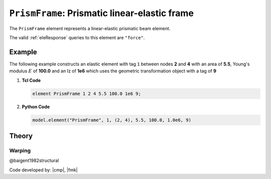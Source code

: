 .. _elasticBeamColumn:

``PrismFrame``: Prismatic linear-elastic frame
^^^^^^^^^^^^^^^^^^^^^^^^^^^^^^^^^^^^^^^^^^^^^^

The ``PrismFrame`` element represents a linear-elastic prismatic beam element.

.. tabs::

   .. tab:: Python (RT)

      .. py:method:: Model.element("PrismFrame", tag, nodes, section=None, transform=None, *args)
         :no-index:
         
         :param tag: unique element tag
         :type tag: int
         :param nodes: tuple of *two* integer node tags
         :type nodes: tuple
         :param section: section tag
         :type section: int
         :param transform: identifier for previously-defined coordinate-transformation
         :type transform: int

   .. tab:: Tcl

      .. function:: element PrismFrame $tag $iNode $jNode $sect $tran

      The required arguments are:

      .. csv-table:: 
         :header: "Argument", "Type", "Description"
         :widths: 10, 10, 40

         ``tag``, |integer|,	       unique element object tag
         ``iNode`` ``jNode`` , |integer|,  end nodes
         ``sect``, |integer|,         section tag
         ``tran``, |integer|,      identifier for previously-defined coordinate-transformation


The valid :ref:`eleResponse` queries to this element are ``"force"``.


Example 
-------

The following example constructs an elastic element with tag ``1`` between nodes **2** and **4** with an area 
of **5.5**, Young's modulus :math:`E` of **100.0** and an Iz of **1e6** which uses the geometric transformation object with a tag of **9**

1. **Tcl Code**

   .. code-block:: tcl

      element PrismFrame 1 2 4 5.5 100.0 1e6 9; 


2. **Python Code**

   .. code-block:: python

      model.element("PrismFrame", 1, (2, 4), 5.5, 100.0, 1.0e6, 9)


Theory
------

Warping
=======

@baigent1982structural


Code developed by: |cmp|, |fmk|

